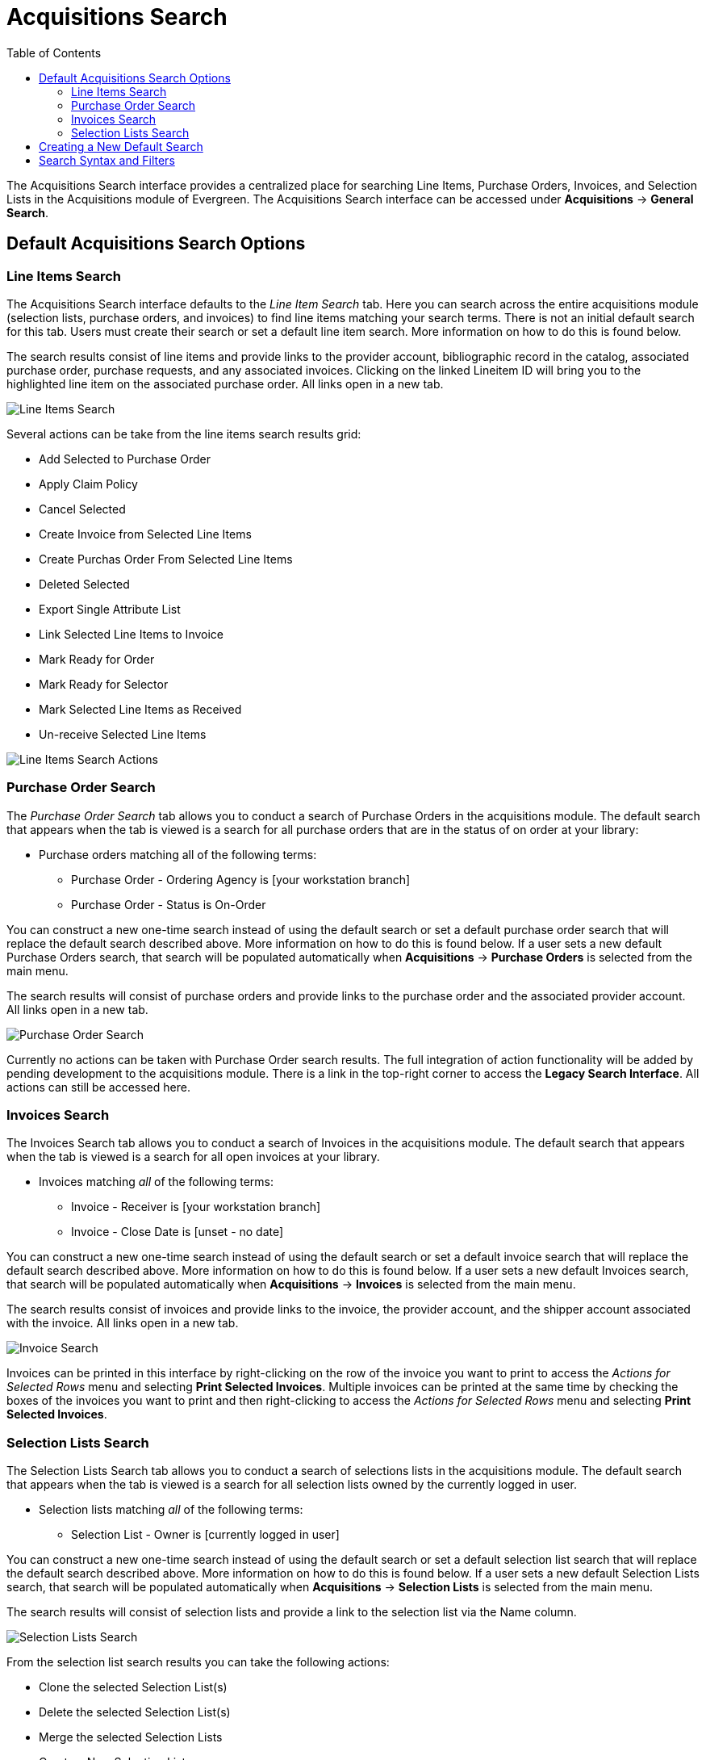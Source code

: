 = Acquisitions Search =
:toc: 

indexterm:[acquisitions, search]

The Acquisitions Search interface provides a centralized place for searching Line Items, Purchase Orders, Invoices, and Selection Lists in the Acquisitions module of Evergreen. The Acquisitions Search interface can be accessed under *Acquisitions* -> *General Search*.

== Default Acquisitions Search Options ==

[[line_items_search]]
=== Line Items Search ===

The Acquisitions Search interface defaults to the _Line Item Search_ tab. Here you can search across the entire acquisitions module (selection lists, purchase orders, and invoices) to find line items matching your search terms. There is not an initial default search for this tab. Users must create their search or set a default line item search. More information on how to do this is found below.

The search results consist of line items and provide links to the provider account, bibliographic record in the catalog, associated purchase order, purchase requests, and any associated invoices. Clicking on the linked Lineitem ID will bring you to the highlighted line item on the associated purchase order. All links open in a new tab.

image::acquisitions_search/acq_li_search.png[Line Items Search]

Several actions can be take from the line items search results grid:

* Add Selected to Purchase Order
* Apply Claim Policy
* Cancel Selected
* Create Invoice from Selected Line Items
* Create Purchas Order From Selected Line Items
* Deleted Selected
* Export Single Attribute List
* Link Selected Line Items to Invoice
* Mark Ready for Order
* Mark Ready for Selector
* Mark Selected Line Items as Received
* Un-receive Selected Line Items

image::acquisitions_search/acq_li_search_actions.png[Line Items Search Actions]

[[purchase_order_search]]
=== Purchase Order Search ===

The _Purchase Order Search_ tab allows you to conduct a search of Purchase Orders in the acquisitions module. The default search that appears when the tab is viewed is a search for all purchase orders that are in the status of on order at your library:

* Purchase orders matching all of the following terms:
** Purchase Order - Ordering Agency is [your workstation branch]
** Purchase Order - Status is On-Order

You can construct a new one-time search instead of using the default search or set a default purchase order search that will replace the default search described above. More information on how to do this is found below. If a user sets a new default Purchase Orders search, that search will be populated automatically when *Acquisitions* -> *Purchase Orders* is selected from the main menu. 

The search results will consist of purchase orders and provide links to the purchase order and the associated provider account. All links open in a new tab.

image::acquisitions_search/acq_po_search.png[Purchase Order Search]

Currently no actions can be taken with Purchase Order search results. The full integration of action functionality will be added by pending development to the acquisitions module. There is a link in the top-right corner to access the *Legacy Search Interface*. All actions can still be accessed here.

[[invoices_search]]
=== Invoices Search ===


The Invoices Search tab allows you to conduct a search of Invoices in the acquisitions module. The default search that appears when the tab is viewed is a search for all open invoices at your library.

* Invoices matching _all_ of the following terms:
** Invoice - Receiver is [your workstation branch]
** Invoice - Close Date is [unset - no date]

You can construct a new one-time search instead of using the default search or set a default invoice search that will replace the default search described above. More information on how to do this is found below.  If a user sets a new default Invoices search, that search will be populated automatically when *Acquisitions* -> *Invoices* is selected from the main menu. 

The search results consist of invoices and provide links to the invoice, the provider account, and the shipper account associated with the invoice. All links open in a new tab.

image::acquisitions_search/acq_inv_search.png[Invoice Search]

Invoices can be printed in this interface by right-clicking on the row of the invoice you want to print to access the _Actions for Selected Rows_ menu and selecting *Print Selected Invoices*. Multiple invoices can be printed at the same time by checking the boxes of the invoices you want to print and then right-clicking to access the _Actions for Selected Rows_ menu and selecting *Print Selected Invoices*. 

[[selection_lists_search]]
=== Selection Lists Search ===

The Selection Lists Search tab allows you to conduct a search of selections lists in the acquisitions module. The default search that appears when the tab is viewed is a search for all selection lists owned by the currently logged in user.

* Selection lists matching _all_ of the following terms:
** Selection List - Owner is [currently logged in user]

You can construct a new one-time search instead of using the default search or set a default selection list search that will replace the default search described above. More information on how to do this is found below.  If a user sets a new default Selection Lists search, that search will be populated automatically when *Acquisitions* -> *Selection Lists* is selected from the main menu. 

The search results will consist of selection lists and provide a link to the selection list via the Name column.

image::acquisitions_search/acq_sl_search.png[Selection Lists Search]

From the selection list search results you can take the following actions:

* Clone the selected Selection List(s)
* Delete the selected Selection List(s)
* Merge the selected Selection Lists
* Create a New Selection List

Right-click on the row of the selection list to access the _Actions for Selected Rows_ menu to choose an action. Multiple selection lists can be deleted or merged by checking the boxes of the selections lists you want to work with and then right-clicking to access the _Actions for Selected Rows_ menu. 

When a selection list is cloned, the new list’s creator, owner, editor, org unit, etc. are set to the current user and workstation.

[[default_acquisitions_search]]
== Creating a New Default Search ==

In each of the Acquisitions Search tabs you can create a custom default search that will override the standard default search for the tab. 

. Construct your custom search using the drop down menus in the selected search tab.
.. Click the (+) to add a new field to your search and click the (-) to remove a field from your search.
. Click the blue button that says *Set As Default [Line Item/Purchase Order/Invoice/Selection List] Search*. 
.. You will see a green message in the lower right hand corner confirming that your default search was saved. 
. This search will now load each time you view the selected tab and will override the default search listed above.

There is also an option to automatically execute the search when the tab is opened, eliminating the need to click the Search button. This can be done by checking the box to *Retrieve Results Immediately* and then clicking the *Set As Default ... Search* button.

Both the custom default search and the selection to retrieve results immediately are saved to the workstation.

If you wish to reset a search tab to its defaults, click the *Reset Default Search* button.

[[acquisitions_search_syntax]]
== Search Syntax and Filters ==

To create your search, choose if your search should match _all_ or _any_ of the search terms you use in your search. Selecting _all_ will conduct a stricter search that must match all of the search terms you indicate. Selecting _any_ will return search results that match any of the search terms you indicate.

Next, select a search attribute from the drop down menu. This menu provides search options related to line items, purchase orders, selection lists, and invoices; the search results will return relevant line items. 

The search entry box will display a controlled list of values via a dropdown menu when available. You will see this when searching for an org unit, owner, state, status, and provider, among others. Search is case-insensitive.

As part of transitioning the General Search interface to Angular, several changes have been made to improve the display and usability of the module:

. Search operators that are not applicable to the search term selected will not appear in the operator drop down menu when creating a new search. Only relevant search operators will display as options. 
* For example, when searching a date based term, such as _Purchase Order - Creation Time_, you will see the following operator options that are relevant for dates:
** is
** is NOT
** is on or BEFORE
** is on or AFTER
** is BETWEEN
** age (relative date)
* When searching a text based term, such as _Line Item Attribute - Title of Work_, you will see the following operator options that are relevant for text:
** is
** is NOT
** contains
** does NOT contain
** STARTS with
** ENDS with
. Fields that are associated with controlled vocabularies will display the controlled values in both the search terms and filters for easy selection. These fields include:
* line item state/status
* line item claim policy
* line item cancel reason
* PO state/status
* PO cancel reason
* invoice receive method
* invoice payment method
. Searches based on an organizational unit value, such as _Selection List - Org Unit_ and _Purchase Order - Ordering Agency_ search only the org unit selected by default and do not use inheritance in the search. If search results spanning multiple branches/systems are needed, then a broader search can be performed. The search results can be filtered using the relevant org unit column and can be adjusted in the filter to include ancestor and/or descendant org units

+
image::acquisitions_search/acq_ou_filter.png[Org Unit Column Filter]
+

. Dropdown menus for the search fields will retrieve a maximum of 100 rows at a time. This is especially useful for the user related search fields such as _Purchase Order - Creator_. For typeahead dropdowns, the list will continue to be refined as the user continues to type.
. Typeahead dropdowns that search for particular users, such as _Selection List Owner_, will only show users visible to you within the parameters of your assigned VIEW_USER permissions. It is recommended that `VIEW_USER` permission be assigned at the broadest locally-acceptable level for all acquisitions staff. It may be necessary to use the _Contains_ operator to search by users if you don’t have permission to retrieve those users.
. Line Item and Purchase Order searches now use the term _status_ instead of _state_ to indicate where the line item or purchase currently is in the acquisitions workflow. 
. The search operators _Greater Than_ and _Less Than_ are now available in both the search fields and filter fields, in addition to _Greater Than or Equal To_ and _Less Than or Equal To_.
. To search by Publication Date you would use the _Line Item Attribute - Publication Date_ term. All Line Item Attribute terms are text fields. A Publication Date search can be constructed as a 4-digit year, such as 2015, and can be used with the _is on or BEFORE_ and _is on or AFTER_ search operators to create a more flexible search.
. Column headers for the search results can be clicked on to sort the results by the column. The columns will sort alphabetically or by other sort criteria as appropriate for the data type.
. Using the column actions to filter or sort search results will execute a new search using the current search parameters. If any un-executed changes are made to the search parameters between the initial search submission and any changes to the filters, the new search parameters will be executed upon filtering.